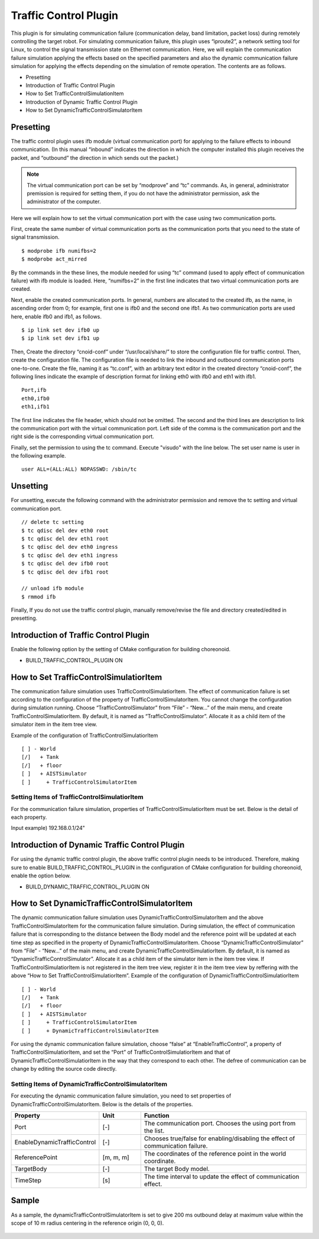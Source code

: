 Traffic Control Plugin
======================
This plugin is for simulating communication failure (communication delay, band limitation, packet loss) during remotely controlling the target robot. For simulating communication failure, this plugin uses “iproute2”, a network setting tool for Linux, to control the signal transmission state on Ethernet communication. Here, we will explain the communication failure simulation applying the effects based on the specified parameters and also the dynamic communication failure simulation for applying the effects depending on the simulation of remote operation. The contents are as follows.

* Presetting
* Introduction of Traffic Control Plugin
* How to Set  TrafficControlSimulationItem
* Introduction of Dynamic Traffic Control Plugin
* How to Set  DynamicTrafficControlSimulatorItem

Presetting
----------
The traffic control plugin uses ifb module (virtual communication port) for applying to the failure effects to inbound communication. (In this manual “inbound” indicates the direction in which the computer installed this plugin receives the packet, and “outbound” the direction in which sends out the packet.) 

.. note:: The virtual communication port can be set by “modprove” and “tc” commands. As, in general, administrator premission is required for setting them, if you do not have the administrator permission, ask the administrator of the computer.

Here we will explain how to set the virtual communication port with the case using two communication ports. 

First, create the same number of virtual communication ports as the communication ports that you need to the state of signal transmission.  ::

 $ modprobe ifb numifbs=2
 $ modprobe act_mirred

By the commands in the these lines, the module needed for using “tc” command (used to apply effect of communication failure) with ifb module is loaded. Here, “numifbs=2” in the first line indicates that two virtual communication ports are created.

Next, enable the created communication ports. In general, numbers are allocated to the created ifb, as the name, in ascending order from 0; for example, first one is ifb0 and the second one ifb1. As two communication ports are used here, enable ifb0 and ifb1, as follows. ::

 $ ip link set dev ifb0 up
 $ ip link set dev ifb1 up

Then, Create the directory “cnoid-conf” under “/usr/local/share/” to store the configuration file for traffic control. Then, create the configuration file. The configuration file is needed to link the inbound and outbound communication ports one-to-one. Create the file, naming it as “tc.conf”, with an arbitrary text editor in the created directory “cnoid-conf”, the following lines indicate the example of description format for linking eth0 with ifb0 and eth1 with ifb1.  ::

 Port,ifb
 eth0,ifb0
 eth1,ifb1

The first line indicates the file header, which should not be omitted. The second and the third lines are description to link the communication port with the virtual communication port. Left side of the comma is the communication port and the right side is the corresponding virtual communication port.

Finally, set the permission to using the tc command. Execute "visudo" with the line below. The set user name is user in the following example. ::

 user ALL=(ALL:ALL) NOPASSWD: /sbin/tc

Unsetting
---------
For unsetting, execute the following command with the administrator permission and remove the tc setting and virtual communication port. ::
 
 // delete tc setting
 $ tc qdisc del dev eth0 root
 $ tc qdisc del dev eth1 root
 $ tc qdisc del dev eth0 ingress
 $ tc qdisc del dev eth1 ingress
 $ tc qdisc del dev ifb0 root
 $ tc qdisc del dev ifb1 root

 // unload ifb module
 $ rmmod ifb

Finally, If you do not use the traffic control plugin, manually remove/revise the file and directory created/edited in presetting. 

Introduction of Traffic Control Plugin
--------------------------------------
Enable the following option by the setting of CMake configuration for building choreonoid.

* BUILD_TRAFFIC_CONTROL_PLUGIN ON

How to Set TrafficControlSimulatiorItem
---------------------------------------
The communication failure simulation uses  TrafficControlSimulatiorItem. The effect of communication failure is set according to the configuration of the property of TrafficControlSimulatorItem. You cannot change the configuration during simulation running. Choose “TrafficControlSimulator” from “File” - “New...” of the main menu, and create TrafficControlSimulatiorItem. By default, it is named as “TrafficControlSimulator”. Allocate it as a child item of the simulator item in the item tree view.

Example of the configuration of TrafficControlSimulatiorItem ::

 [ ] - World
 [/]   + Tank
 [/]   + floor
 [ ]   + AISTSimulator
 [ ]     + TrafficControlSimulatorItem

Setting Items of TrafficControlSimulatiorItem
^^^^^^^^^^^^^^^^^^^^^^^^^^^^^^^^^^^^^^^^^^^^^
For the communication failure simulation, properties of TrafficControlSimulatiorItem must be set. Below is the detail of each property.

.. csv-table::
    :header: "Property", "Unit", "Function"
    :widths: 16, 8, 32

    "EnableTrafficControl", "[-]", "Chooses true/false for enabling/disabling the effect of communication failure."
    "Port", "[-]", "The communication port. Chooses the using port from the list."
    "InboundDelay", "[ms]", "The tiem delay value applied to inbound communication. In the case of setting 0, it is set no time delay."
    "InboundBandWidth", "[kbit/s]", "The upper limit of the communication speed applied to inbound communication. In the case of 0, it is not set."
    "InboundLoss", "[%]", "The rate of packet loss applied to the inbound communication. In the case of 0, it is not set."
    "OutboundDelay", "[ms]", "The time delay value applied to outbound communication. In the case of 0, it is not set."
    "OutboundBandWidth", "[kbit/s]", "The upper limit of the communication speed applied to outbound communication. In the case of 0, it is not set."
    "OutboundLoss", "[%]", "The rate of packet loss applied to the outbound communication. In the case of 0, it is not set."
    "IP Address", "[-]", "The IP address and the subnet mask of the computer, the communication destination to which the effect of communication failure is applied. If you do not specify a computer or network, this setting is not necessary. In that case, the effect of communication failure is applied to all the packets passing through the communication port specified by “Port”. 
Input example) 192.168.0.1/24"

Introduction of Dynamic Traffic Control Plugin
----------------------------------------------
For using the dynamic traffic control plugin, the above traffic control plugin needs to be introduced. Therefore, making sure to enable BUILD_TRAFFIC_CONTROL_PLUGIN in the configuration of CMake configuration for building choreonoid, enable the option below.

* BUILD_DYNAMIC_TRAFFIC_CONTROL_PLUGIN ON

How to Set DynamicTrafficControlSimulatorItem
---------------------------------------------
The dynamic communication failure simulation uses  DynamicTrafficControlSimulatorItem and the above  TrafficControlSimulatorItem for the communication failure simulation. During simulation, the effect of communication failure that is corresponding to the distance between the Body model and the reference point will be updated at each time step as specified in the property of DynamicTrafficControlSimulatorItem.
Choose “DynamicTrafficControlSimulator” from “File” - “New...” of the main menu, and create  DynamicTrafficControlSimulatiorItem. By default, it is named as “DynamicTrafficControlSimulator”. Allocate it as a child item of the simulator item in the item tree view. If  TrafficControlSimulatiorItem is not registered in the item tree view, register it in the item tree view by reffering with the above “How to Set TrafficControlSimulatiorItem”.
Example of the configuration of DynamicTrafficControlSimulatiorItem ::

 [ ] - World
 [/]   + Tank
 [/]   + floor
 [ ]   + AISTSimulator
 [ ]     + TrafficControlSimulatorItem
 [ ]     + DynamicTrafficControlSimulatorItem

For using the dynamic communication failure simulation, choose “false” at “EnableTrafficControl”, a property of TrafficControlSimulatiorItem, and set the “Port” of TrafficControlSimulatiorItem and that of DynamicTrafficControlSimulatiorItem in the way that they correspond to each other. The defree of communication can be change by editing the source code directly.

Setting Items of DynamicTrafficControlSimulatorItem
^^^^^^^^^^^^^^^^^^^^^^^^^^^^^^^^^^^^^^^^^^^^^^^^^^^
For executing the dynamic communication failure simulation, you need to set properties of  DynamicTrafficControlSimulatorItem. Below is the details of the properties.

.. csv-table::
    :header: "Property", "Unit", "Function"
    :widths: 16, 8, 32

    "Port", "[-]", "The communication port. Chooses the using port from the list."
    "EnableDynamicTrafficControl", "[-]", "Chooses true/false for enabling/disabling the effect of communication failure."
    "ReferencePoint", "[m, m, m]", "The coordinates of the reference point in the world coordinate. "
    "TargetBody", "[-]", "The target Body model."
    "TimeStep", "[s]", "The time interval to update the effect of communication effect."

Sample
------
As a sample, the dynamicTrafficControlSimulatorItem is set to give 200 ms outbound delay at maximum value within the scope of 10 m radius centering in the reference origin (0, 0, 0).  

.. figure:: image/image1.png


